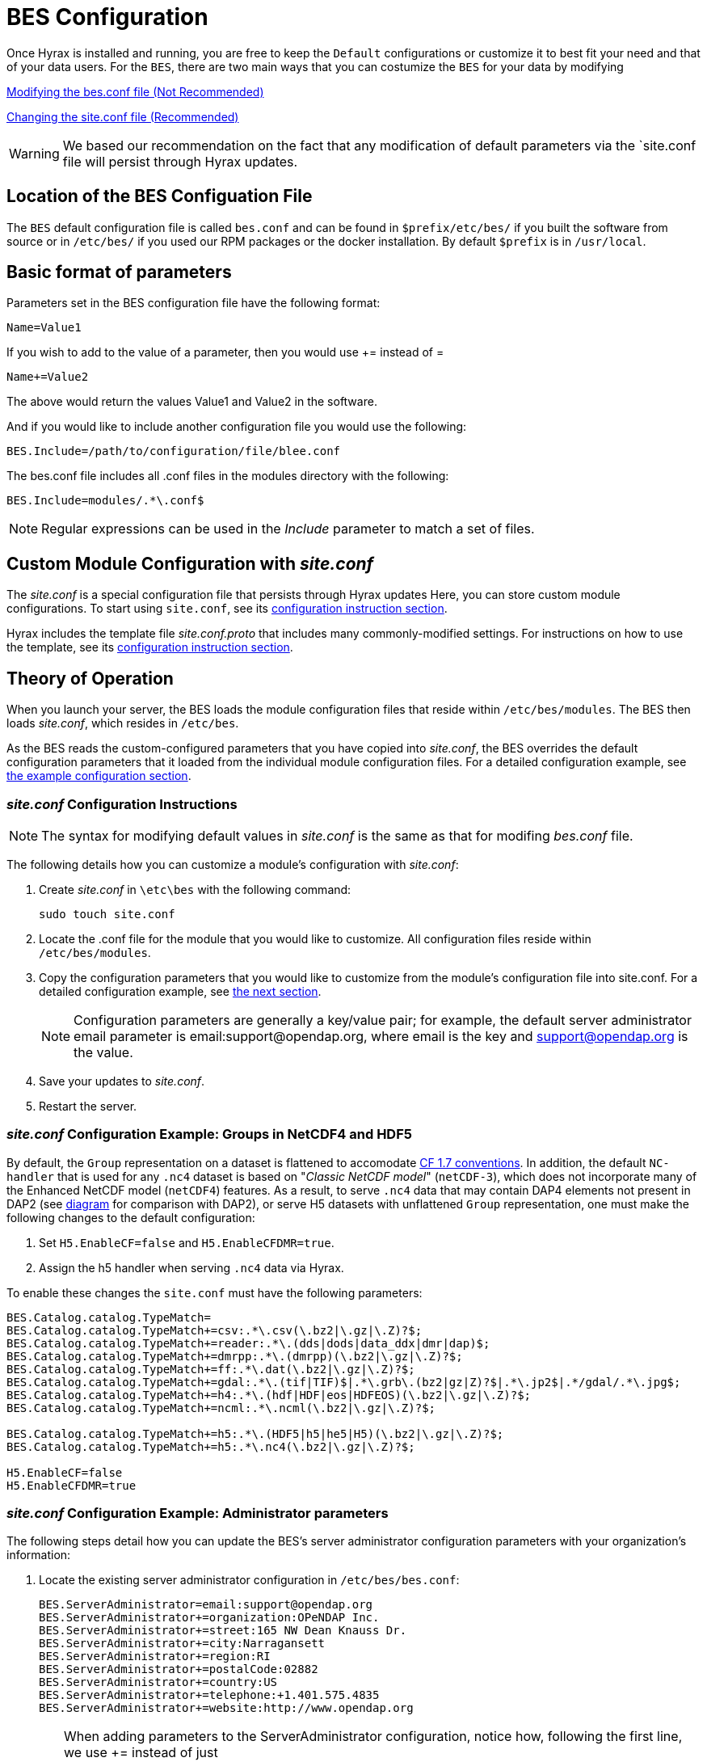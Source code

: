 //= Hyrax - BES Configuration - OPeNDAP Documentation
//:Leonard Porrello <lporrel@gmail.com>:
//{docdate}
//:numbered:
//:toc:


[[bess-configuration]]
= BES Configuration =

Once Hyrax is installed and running, you are free to keep the `Default` configurations 
or customize it to best fit your need and that of your data users. For the `BES`, there are two main ways that you can costumize the `BES` for your data by modifying

<<bes_conf, Modifying the bes.conf file (Not Recommended)>>

<<site_conf, Changing the site.conf file (Recommended)>>

WARNING: We based our recommendation on the fact that any modification of
default parameters via the `site.conf file will persist through Hyrax updates.



[[bes_conf]]
== Location of the BES Configuation File

The `BES` default configuration file is called `bes.conf` and can be found in
`$prefix/etc/bes/` if you built the software from source or in
`/etc/bes/` if you used our RPM packages or the docker installation. 
By default `$prefix` is in `/usr/local`.

== Basic format of parameters

Parameters set in the BES configuration file have the following format:

----
Name=Value1
----

If you wish to add to the value of a parameter, then you would use +=
instead of =

----
Name+=Value2
----

The above would return the values Value1 and Value2 in the software.

And if you would like to include another configuration file you would
use the following:

----
BES.Include=/path/to/configuration/file/blee.conf
----

The bes.conf file includes all .conf files in the modules directory with
the following:

----
BES.Include=modules/.*\.conf$
----

NOTE: Regular expressions can be used in the _Include_ parameter to
match a set of files.

[[site_conf]]
== Custom Module Configuration with _site.conf_

The _site.conf_ is a special configuration file that persists through Hyrax updates Here, you can store custom module configurations.  To start using `site.conf`, see its 
<<site-conf-config, configuration instruction section>>.




Hyrax includes the template file _site.conf.proto_ that includes many commonly-modified settings.
For instructions on how to use the template, see its 
<<site-conf-proto-config, configuration instruction section>>.

== Theory of Operation

When you launch your server, the BES loads the module configuration files that reside within `/etc/bes/modules`.
The BES then loads _site.conf_, which resides in `/etc/bes`.

As the BES reads the custom-configured parameters that you have copied into _site.conf_,
the BES overrides the default configuration parameters that it loaded from 
the individual module configuration files. For a detailed configuration example,
see <<site-conf-example-configuration, the example configuration section>>.

[[site-conf-config]]
=== _site.conf_ Configuration Instructions

NOTE: The syntax for modifying default values in _site.conf_ is the same as that
for modifing _bes.conf_ file.

The following details how you can customize a module’s configuration with _site.conf_:

1. Create _site.conf_ in `\etc\bes` with the following command:
+
....
sudo touch site.conf
....
+
2. Locate the .conf file for the module that you would like to customize.
All configuration files reside within `/etc/bes/modules`.
3. Copy the configuration parameters that you would like to customize
from the module’s configuration file into site.conf.
For a detailed configuration example, see <<site-conf-example-configuration, the next section>>.
+
NOTE: Configuration parameters are generally a key/value pair; 
for example, the default server administrator email parameter is email:support@opendap.org, 
where email is the key and support@opendap.org is the value.
+
4. Save your updates to _site.conf_.
5. Restart the server.

[[site-conf-example-configuration0, site.conf Configuration Example: Groups in NetCDF4 and HDF5]]
=== _site.conf_ Configuration Example: Groups in NetCDF4 and HDF5

By default, the `Group` representation on a dataset is flattened to accomodate https://cfconventions.org/cf-conventions/cf-conventions.pdf[CF 1.7 conventions]. In addition, the default `NC-handler` that is used for any `.nc4` dataset is based on "_Classic NetCDF model_" (`netCDF-3`), which does not incorporate many of the Enhanced NetCDF model (`netCDF4`) features. As a result, to serve `.nc4` data that may contain DAP4 elements not present in DAP2 (see https://opendap.github.io/dap4-specification/DAP4.html#_how_dap4_differs_from_dap2[diagram] for comparison with DAP2), or serve H5 datasets with unflattened `Group` representation, one must make the following changes to the default configuration:

. Set `H5.EnableCF=false` and `H5.EnableCFDMR=true`.
. Assign the h5 handler when serving `.nc4` data via Hyrax.


To enable these changes the `site.conf` must have the following parameters:

----
BES.Catalog.catalog.TypeMatch=
BES.Catalog.catalog.TypeMatch+=csv:.*\.csv(\.bz2|\.gz|\.Z)?$;
BES.Catalog.catalog.TypeMatch+=reader:.*\.(dds|dods|data_ddx|dmr|dap)$;
BES.Catalog.catalog.TypeMatch+=dmrpp:.*\.(dmrpp)(\.bz2|\.gz|\.Z)?$;
BES.Catalog.catalog.TypeMatch+=ff:.*\.dat(\.bz2|\.gz|\.Z)?$;
BES.Catalog.catalog.TypeMatch+=gdal:.*\.(tif|TIF)$|.*\.grb\.(bz2|gz|Z)?$|.*\.jp2$|.*/gdal/.*\.jpg$;
BES.Catalog.catalog.TypeMatch+=h4:.*\.(hdf|HDF|eos|HDFEOS)(\.bz2|\.gz|\.Z)?$;
BES.Catalog.catalog.TypeMatch+=ncml:.*\.ncml(\.bz2|\.gz|\.Z)?$;

BES.Catalog.catalog.TypeMatch+=h5:.*\.(HDF5|h5|he5|H5)(\.bz2|\.gz|\.Z)?$;
BES.Catalog.catalog.TypeMatch+=h5:.*\.nc4(\.bz2|\.gz|\.Z)?$;

H5.EnableCF=false
H5.EnableCFDMR=true
----




[[site-conf-example-configuration, site.conf Configuration Example: Administrator parameters]]
=== _site.conf_ Configuration Example: Administrator parameters

The following steps detail how you can update the BES’s 
server administrator configuration parameters with your organization’s information:

1. Locate the existing server administrator configuration in `/etc/bes/bes.conf`:
+
....
BES.ServerAdministrator=email:support@opendap.org
BES.ServerAdministrator+=organization:OPeNDAP Inc.
BES.ServerAdministrator+=street:165 NW Dean Knauss Dr.
BES.ServerAdministrator+=city:Narragansett
BES.ServerAdministrator+=region:RI
BES.ServerAdministrator+=postalCode:02882
BES.ServerAdministrator+=country:US
BES.ServerAdministrator+=telephone:+1.401.575.4835
BES.ServerAdministrator+=website:http://www.opendap.org
....
+
TIP:	When adding parameters to the ServerAdministrator configuration,
notice how, following the first line, we use += instead of just +
to add new key/value pairs. += indicates to the BES that we are
adding new configuration parameters, rather than replacing those 
that were already loaded. Had we used just + in the above example, 
the only configured parameter would have been website.
+
2. Copy the above block of text from its default _.conf_ file to _site.conf_.
3. In _site.conf_, update the block of text with your organization’s information; for example...
+
....
BES.ServerAdministrator=email:smootchy@woof.org
BES.ServerAdministrator+=organization:Mogogogo Inc.
BES.ServerAdministrator+=street:165 Buzzknucker Blvd.
BES.ServerAdministrator+=city: KnockBuzzer
BES.ServerAdministrator+=region:OW
BES.ServerAdministrator+=postalCode:00007
BES.ServerAdministrator+=country:MG
BES.ServerAdministrator+=telephone:+1.800.555.1212
BES.ServerAdministrator+=website:http://www.mogogogo.org
....
+
4. Save your changes to _site.conf_.
5. Restart the server.

[[site-conf-proto-config,configuration instructions section]]
== _site.conf.proto_ Configuration Instructions

The _site.conf.proto_ template resides in `\etc\bes`.
If you want to take advantage of the template, 
copy _site.conf.proto_ into _site.conf_ with the following command:

....
cp site.conf.proto site.conf
....

Uncomment the configuration parameters that you want to modify and update them.
For a site.conf configuration example, see
<<site-conf-example-configuration, the previous section>>.

== Administration & Logging

In the _bes.conf_ or _site.conf_ file, the _BES.ServerAdministrator_
parameter is the address used in various mail messages returned to
clients. Set this so that the email's recipient will be able to fix
problems and/or respond to user questions. Also set the log file and log
level. If the _BES.LogName_ is set to a relative path, it will be treated
as relative to the directory where the BES is started. (That is, if the
BES is installed in _/usr/local/bin_ but you start it in your home
directory using the parameter value below, the log file will be
_bes.log_ in your home directory.)

----
BES.ServerAdministrator=webmaster@some.place.edu
BES.LogName=./bes.log
BES.LogVerbose=no
----

Because the BES is a server in its own right, you will need to tell it
which network port and interface to use. Assuming you are running the
BES and OLFS (i.e., all of Hyrax) on one machine, do the following:

=== User and Group Parameters

In the bes.conf or _site.conf_ file, the BES must be started as root. One
of the things that the BES does first is to start a listener that
listens for requests to the BES. This listener is started as root, but
then the _User_ and _Group_ of the process is set using parameters in the
BES configuration file:

----
BES.User=user_name
BES.Group=group_name
----

You can also set these to a user id and a group id. For example:

----
BES.User=#172
BES.Group=#14
----

=== Setting the Networking Parameters

In the _bes.conf_ or _site.conf_ configuration file, we have settings for how the BES
should listen for requests:

----
BES.ServerPort=10022
# BES.ServerUnixSocket=/tmp/opendap.socket
----

The _BES.ServerPort_ tells the BES which TCP/IP port to use when
listening for commands. Unless you need to use a different port, use the
default. Ports with numbers less than 1024 are special, otherwise you
can use any number under 65536. That being said, stick with the default unless
you know you need to change it.

// Is this line commented or commented out?
In the default bes.conf file we have commented the _ServerUnixSocket_
parameter, which disables I/O over that device. If you need
UNIX socket I/O, uncomment this line, otherwise leave it commented.
The fewer open network I/O ports, the easier it is to make sure the
server is secure.

If both _ServerPort_ and _ServerUnixSocket_ are defined, the BES listens
on both the TCP port and the Unix Socket. Local clients on the same
machine as the BES can use the unix socket for a faster connection.
Otherwise, clients on other machines will connect to the BES using the
_BES.ServerPort_ value.

NOTE: The OLFS always uses only the TCP socket, even if the UNIX 
socket is present.

== Debugging Tip

In _bes.conf_, use the _BES.ProcessManagerMethod_
parameter to control whether the BES acts like a normal Unix server.
The default value of `multiple` causes the BES to accept many
connections at once, like a typical server. The value `single` causes it
to accept a single connection (process the commands sent to it and exit),
greatly simplifying troubleshooting.

----
BES.ProcessManagerMethod=multiple
----

=== Controlling how compressed files are treated

Compression parameters are configured in the bes.conf configuration
file.

//The _bz2_, _gz_, and _Z_ file compression methods are understood by the BES.
//The above line seems like a repetition of the below.
The BES will automatically recognize compressed files using the _bz2_,
_gzip_, and Unix compress (_Z_) compression schemes. However, you need to
configure the BES to accept these file types as valid data by making
sure that the filenames are associated with a data handler. For
example, if you're serving netCDF files, you would set
`BES.Catalog.catalog.TypeMatch` so that it includes
`nc:.*\.(nc|NC)(\.gz|\.bz2|\.Z)?$;`. The first part of the regular
expression must match both the filename and the '.nc' extension, and the second
part must match the suffix, indicating the file is compressed (either _.gz_,
_.bz2_ or _.Z_).

When the BES is asked to serve a file that has been compressed, it first
must decompress it before passing it to the correct data handler (except
for those formats which support 'internal' compression, such as HDF4).
The _BES.CacheDir_ parameter tells the BES where to store the
uncompressed file. Note that the default value of _/tmp_ is probably less
safe than a directory that is used only by the BES for this purpose.
You might, for example, want to set this to `<prefix>/var/bes/cache`.

The _BES.CachePrefix_ parameter is used to set a prefix for the cached
files so that when a directory like /tmp is used, it is easy for the BES
to recognize which files are its responsibility.

The _BES.CacheSize_ parameter sets the size of the cache in megabytes.
When the size of the cached files exceeds this value, the cache will be
purged using a least-recently-used approach, where the file's access time is the
'use time'. Because it is usually impossible to determine the
sizes of data files before decompressing them, there may be times when
the cache holds more data than this value. Ideally this value should be
several times the size of the largest file you plan to serve.

[[Loading_Modules]]
=== Loading Software Modules

Virtually all of the BES's functions are contained in modules that are
loaded when the server starts up. Each module is a shared-object
library. The configuration for each of these modules is contained in its
own configuration file and is stored in a directory called _modules_.
This directory is located in the same directory as the bes.conf file:
_$prefix/etc/bes/modules/_.

By default, all .conf files located in the modules are loaded by the BES
per this parameter in the bes.conf configuration file:

----
BES.Include=modules/.*\.conf$
----

So, if you don't want one of the modules to be loaded, simply change its
name to, say, nc.conf.sav and it won't be loaded.

For example, if you are installing the general purpose server module
(the dap-server module) then a dap-server.conf file will be installed in
the _modules_ directory. Also, most installations will include the dap
module, allowing the BES to serve OPeNDAP data. This configuration file,
called dap.conf, is also included in the _modules_ directory. For a
data handler, say netcdf, there will be an nc.conf file located in the
modules directory.

Each module should contain within it a line that tells the BES to
load the module at startup:

----
BES.modules+=nc
BES.module.nc=/usr/local/lib/bes/libnc_module.so
----

Module specific parameters will be included in its own configuration
file. For example, any parameters specific to the netcdf data handler
will be included in the _nc.conf_ file.

[[Pointing_to_data]]
=== Pointing to data

There are two parameters that can be used to tell the BES where your
data are stored. Which one you use depends on whether you are setting up
the BES to work as part of Hyrax (and thus with THREDDS catalogs) or as
a standalone server. In either case, set the value of the
_.RootDirectory_ parameter to point to the root directory of your data
files (only one may be specified). If the BES is being used as part of Hyrax, 
use _BES.Catalog.catalog.RootDirectory_ in dap.conf, which is stored 
in the _modules_ directory; otherwise, use _BES.Data.RootDirectory_ in bes.conf itself. 
So, if you are setting up Hyrax, set the value of 
_BES.Catalog.catalog.RootDirectory_ but be *sure* to set _BES.Data.RootDirectory_ 
to some value or the BES will not start.

In bes.conf set the following:

----
BES.Data.RootDirectory=/full/path/data/root/directory
----

Also in bes.conf set the following if using Hyrax (usually the case):

----
BES.Catalog.catalog.RootDirectory=/full/path/data/root/directory
----

By default, the _RootDirectory_ parameters are set to point to the test
data supplied with the data handlers.

Next, configure the mapping between data source names and data handlers.
This is usually taken care of for you already, so you probably won't
have to set this parameter. Each data handler module (_netcdf_, _hdf4_,
_hdf5_, _freeform_, etc...) will have this set depending on the extension of
the data files for the data.

For example, in nc.conf, for the netcdf data handler module, you'll find
the line:

----
BES.Catalog.catalog.TypeMatch+=nc:.*\.nc(\.bz2|\.gz|\.Z)?$;
----

When the BES is asked to perform some commands on a particular data
source, it uses regular expressions to figure out which data handler
should be used to carry out the commands. The value of the
_BES.Catalog.catalog.TypeMatch_ parameter holds the set of regular
expressions. The value of this parameter is a list of handlers and
expressions in the form handler _expression;_. Note that these regular
expressions are like those used by `grep` on Unix and are somewhat
cryptic, but once you see the pattern it's not that bad. Below, the
_TypeMatch_ parameter is being told the following:

* Any data source with a name that ends in `.nc` should be handled by 
the _nc_ (netcdf) handler (see _BES.module.nc_ above)
* Any file with a `.hdf`, `.HDF` or `.eos` suffix should be processed 
using the HDF4 handler (note that case matters)
* Data sources ending in `.dat` should use the FreeForm handler

Here's the one for the hdf4 data handler module:

----
BES.Catalog.catalog.TypeMatch+=h4:.*\.(hdf|HDF|eos)(\.bz2|\.gz|\.Z)?$;
----

And for the FreeForm handler:

----
BES.Catalog.catalog.TypeMatch+=ff:.*\.dat(\.bz2|\.gz|\.Z)?$;
----

If you fail to configure this correctly, the BES will return error
messages stating that the type information has to be provided. It won't 
tell you this, however when it starts, only when the OLFS (or some other
software) makes a data request. This is because it is possible
to use BES commands in place of these regular expressions, although the
Hyrax won't.

==== Including and Excluding files and directories

Finally, you can configure the types of information that the BES sends
back when a client requests catalog information. The _Include_ and
_Exclude_ parameters provide this mechanism, also using a list of
regular expressions (with each element of the list separated by a
semicolon). In the example below, files that begin with a dot are
excluded. These parameters are set in the dap.conf configuration file.

The _Include_ expressions are applied to the node first, followed by the
_Exclude_ expressions. For collections of nodes, only the Exclude
expressions are applied.

----
BES.Catalog.catalog.Include=;
BES.Catalog.catalog.Exclude=^\..*;
----

=== Symbolic Links

If you would like symbolic links to be followed when retrieving data
and for viewing catalog entries, then you need to set the following two
parameters: the _BES.FollowSymLinks_ parameter and the _BES.RootDirectory_
parameter. The _BES.FollowSymLinks_ parameter is for non-catalog
containers and is used in conjunction with the _BES.RootDirectory_
parameter. It is *not* a general setting. The
_BES.Catalog.catalog.FollowSymLinks_ is for catalog requests and data
containers in the catalog. It is used in conjunction with the
_BES.Catalog.catalog.RootDirectory_ parameter above. The default is set
to _No_ in the installed configuration file. To allow for symbolic links
to be followed you need to set this to _Yes_.

The following is set in the bes.conf file:

----
BES.FollowSymLinks=No|Yes
----

And this one is set in the dap.conf file in the modules directory:

----
BES.Catalog.catalog.FollowSymLinks=No|Yes
----

=== Parameters for Specific Handlers

Parameters for specific modules can be added to the BES configuration
file for that specific module. No module-specific parameters should be
added to bes.conf.

// I removed this from the doc since it seems ols and out of place.
// jhrg 9/28/17

// ==== Sample Installation and Configuration

// //The below document does not seem to be included in any document -ACP

// Page] shows how to download, build, install and configure for some
// sample installations.
